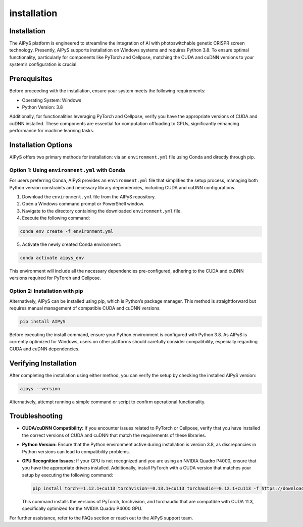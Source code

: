 installation
============

Installation
------------

The AIPyS platform is engineered to streamline the integration of AI with photoswitchable genetic CRISPR screen technology. Presently, AIPyS supports installation on Windows systems and requires Python 3.8. To ensure optimal functionality, particularly for components like PyTorch and Cellpose, matching the CUDA and cuDNN versions to your system’s configuration is crucial.

Prerequisites
-------------

Before proceeding with the installation, ensure your system meets the following requirements:

- Operating System: Windows
- Python Version: 3.8

Additionally, for functionalities leveraging PyTorch and Cellpose, verify you have the appropriate versions of CUDA and cuDNN installed. These components are essential for computation offloading to GPUs, significantly enhancing performance for machine learning tasks.

Installation Options
--------------------

AIPyS offers two primary methods for installation: via an ``environment.yml`` file using Conda and directly through pip.

Option 1: Using ``environment.yml`` with Conda
~~~~~~~~~~~~~~~~~~~~~~~~~~~~~~~~~~~~~~~~~~~~~~

For users preferring Conda, AIPyS provides an ``environment.yml`` file that simplifies the setup process, managing both Python version constraints and necessary library dependencies, including CUDA and cuDNN configurations.

1. Download the ``environment.yml`` file from the AIPyS repository.
2. Open a Windows command prompt or PowerShell window.
3. Navigate to the directory containing the downloaded ``environment.yml`` file.
4. Execute the following command:

.. code-block:: bash

   conda env create -f environment.yml

5. Activate the newly created Conda environment:

.. code-block:: bash

   conda activate aipys_env

This environment will include all the necessary dependencies pre-configured, adhering to the CUDA and cuDNN versions required for PyTorch and Cellpose.

Option 2: Installation with pip
~~~~~~~~~~~~~~~~~~~~~~~~~~~~~~~

Alternatively, AIPyS can be installed using pip, which is Python’s package manager. This method is straightforward but requires manual management of compatible CUDA and cuDNN versions.

.. code-block:: bash

   pip install AIPyS

Before executing the install command, ensure your Python environment is configured with Python 3.8. As AIPyS is currently optimized for Windows, users on other platforms should carefully consider compatibility, especially regarding CUDA and cuDNN dependencies.

Verifying Installation
----------------------

After completing the installation using either method, you can verify the setup by checking the installed AIPyS version:

.. code-block:: bash

   aipys --version

Alternatively, attempt running a simple command or script to confirm operational functionality.

Troubleshooting
---------------

- **CUDA/cuDNN Compatibility:** If you encounter issues related to PyTorch or Cellpose, verify that you have installed the correct versions of CUDA and cuDNN that match the requirements of these libraries.
- **Python Version:** Ensure that the Python environment active during installation is version 3.8, as discrepancies in Python versions can lead to compatibility problems.
- **GPU Recognition Issues:** If your GPU is not recognized and you are using an NVIDIA Quadro P4000, ensure that you have the appropriate drivers installed. Additionally, install PyTorch with a CUDA version that matches your setup by executing the following command:

  .. code-block:: bash

     pip install torch==1.12.1+cu113 torchvision==0.13.1+cu113 torchaudio==0.12.1+cu113 -f https://download.pytorch.org/whl/torch_stable.html

  This command installs the versions of PyTorch, torchvision, and torchaudio that are compatible with CUDA 11.3, specifically optimized for the NVIDIA Quadro P4000 GPU.

For further assistance, refer to the FAQs section or reach out to the AIPyS support team.
